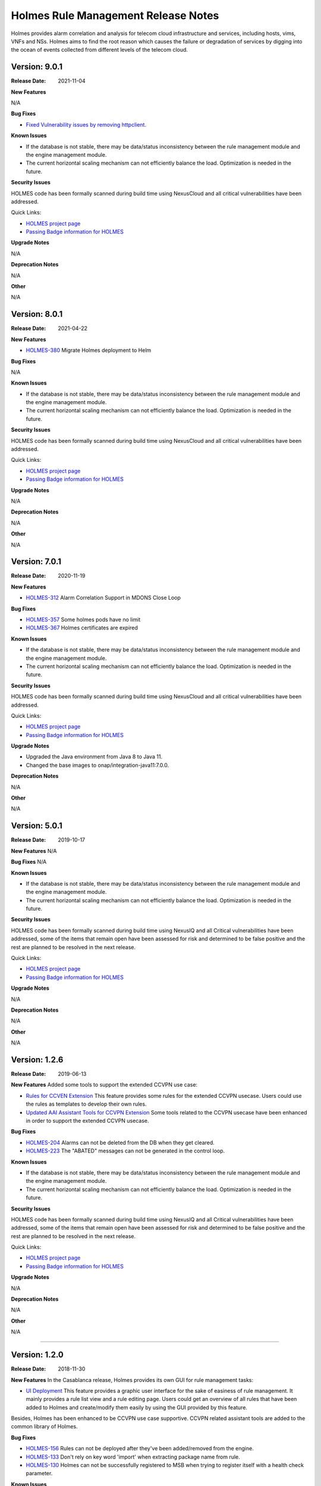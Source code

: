 .. This work is licensed under a Creative Commons Attribution 4.0 International License.
.. http://creativecommons.org/licenses/by/4.0
.. _release_notes:


Holmes Rule Management Release Notes
====================================

Holmes provides alarm correlation and analysis for telecom cloud infrastructure
and services, including hosts, vims, VNFs and NSs. Holmes aims to find the root
reason which causes the failure or degradation of services by digging into the
ocean of events collected from different levels of the telecom cloud.

Version: 9.0.1
--------------

:Release Date: 2021-11-04


**New Features**

N/A

**Bug Fixes**

- `Fixed Vulnerability issues by removing httpclient. <https://jira.onap.org/browse/HOLMES-441>`_

**Known Issues**

- If the database is not stable, there may be data/status inconsistency between the rule management module and the engine management module.
- The current horizontal scaling mechanism can not efficiently balance the load. Optimization is needed in the future.

**Security Issues**

HOLMES code has been formally scanned during build time using NexusCloud and all critical vulnerabilities have been addressed.

Quick Links:

- `HOLMES project page <https://wiki.onap.org/display/DW/Holmes+Project>`_
- `Passing Badge information for HOLMES <https://bestpractices.coreinfrastructure.org/en/projects/1602>`_


**Upgrade Notes**

N/A


**Deprecation Notes**

N/A


**Other**

N/A

Version: 8.0.1
--------------

:Release Date: 2021-04-22


**New Features**

- `HOLMES-380 <https://jira.onap.org/browse/HOLMES-380>`_ Migrate Holmes deployment to Helm

**Bug Fixes**

N/A

**Known Issues**

- If the database is not stable, there may be data/status inconsistency between the rule management module and the engine management module.
- The current horizontal scaling mechanism can not efficiently balance the load. Optimization is needed in the future.

**Security Issues**

HOLMES code has been formally scanned during build time using NexusCloud and all critical vulnerabilities have been addressed.

Quick Links:

- `HOLMES project page <https://wiki.onap.org/display/DW/Holmes+Project>`_
- `Passing Badge information for HOLMES <https://bestpractices.coreinfrastructure.org/en/projects/1602>`_


**Upgrade Notes**

N/A


**Deprecation Notes**

N/A


**Other**

N/A


Version: 7.0.1
--------------

:Release Date: 2020-11-19


**New Features**

- `HOLMES-312 <https://jira.onap.org/browse/HOLMES-312>`_ Alarm Correlation Support in MDONS Close Loop

**Bug Fixes**

- `HOLMES-357 <https://jira.onap.org/browse/HOLMES-357>`_ Some holmes pods have no limit
- `HOLMES-367 <https://jira.onap.org/browse/HOLMES-367>`_ Holmes certificates are expired

**Known Issues**

- If the database is not stable, there may be data/status inconsistency between the rule management module and the engine management module.
- The current horizontal scaling mechanism can not efficiently balance the load. Optimization is needed in the future.

**Security Issues**

HOLMES code has been formally scanned during build time using NexusCloud and all critical vulnerabilities have been addressed.

Quick Links:

- `HOLMES project page <https://wiki.onap.org/display/DW/Holmes+Project>`_
- `Passing Badge information for HOLMES <https://bestpractices.coreinfrastructure.org/en/projects/1602>`_


**Upgrade Notes**

- Upgraded the Java environment from Java 8 to Java 11.
- Changed the base images to onap/integration-java11:7.0.0.


**Deprecation Notes**

N/A


**Other**

N/A


Version: 5.0.1
--------------

:Release Date: 2019-10-17


**New Features**
N/A

**Bug Fixes**
N/A

**Known Issues**

- If the database is not stable, there may be data/status inconsistency between the rule management module and the engine management module.
- The current horizontal scaling mechanism can not efficiently balance the load. Optimization is needed in the future.

**Security Issues**

HOLMES code has been formally scanned during build time using NexusIQ and all Critical vulnerabilities have been addressed, some of the items that remain open have been assessed for risk and determined to be false positive and the rest are planned to be resolved in the next release.

Quick Links:

- `HOLMES project page <https://wiki.onap.org/display/DW/Holmes+Project>`_
- `Passing Badge information for HOLMES <https://bestpractices.coreinfrastructure.org/en/projects/1602>`_


**Upgrade Notes**

N/A


**Deprecation Notes**

N/A


**Other**

N/A

Version: 1.2.6
--------------

:Release Date: 2019-06-13


**New Features**
Added some tools to support the extended CCVPN use case:

- `Rules for CCVEN Extension <https://jira.onap.org/browse/HOLMES-193>`_ This feature provides some rules for the extended CCVPN usecase. Users could use the rules as templates to develop their own rules.
- `Updated AAI Assistant Tools for CCVPN Extension <https://jira.onap.org/browse/HOLMES-194>`_ Some tools related to the CCVPN usecase have been enhanced in order to support the extended CCVPN usecase.

**Bug Fixes**

- `HOLMES-204 <https://jira.onap.org/browse/HOLMES-204>`_ Alarms can not be deleted from the DB when they get cleared.
- `HOLMES-223 <https://jira.onap.org/browse/HOLMES-223>`_ The "ABATED" messages can not be generated in the control loop.

**Known Issues**

- If the database is not stable, there may be data/status inconsistency between the rule management module and the engine management module.
- The current horizontal scaling mechanism can not efficiently balance the load. Optimization is needed in the future.

**Security Issues**

HOLMES code has been formally scanned during build time using NexusIQ and all Critical vulnerabilities have been addressed, some of the items that remain open have been assessed for risk and determined to be false positive and the rest are planned to be resolved in the next release.

Quick Links:

- `HOLMES project page <https://wiki.onap.org/display/DW/Holmes+Project>`_
- `Passing Badge information for HOLMES <https://bestpractices.coreinfrastructure.org/en/projects/1602>`_


**Upgrade Notes**

N/A


**Deprecation Notes**

N/A


**Other**

N/A

===========

Version: 1.2.0
--------------

:Release Date: 2018-11-30


**New Features**
In the Casablanca release, Holmes provides its own GUI for rule management tasks:

- `UI Deployment <https://jira.onap.org/browse/HOLMES-96>`_ This feature provides a graphic user interface for the sake of easiness of rule management. It mainly provides a rule list view and a rule editing page. Users could get an overview of all rules that have been added to Holmes and create/modify them easily by using the GUI provided by this feature.

Besides, Holmes has been enhanced to be CCVPN use case supportive. CCVPN related assistant tools are added to the common library of Holmes.

**Bug Fixes**

- `HOLMES-156 <https://jira.onap.org/browse/HOLMES-156>`_ Rules can not be deployed after they've been added/removed from the engine.
- `HOLMES-133 <https://jira.onap.org/browse/HOLMES-133>`_ Don't rely on key word 'import' when extracting package name from rule.
- `HOLMES-130 <https://jira.onap.org/browse/HOLMES-130>`_ Holmes can not be successfully registered to MSB when trying to register itself with a health check parameter.

**Known Issues**

- If the database is not stable, there may be data/status inconsistency between the rule management module and the engine management module.
- The current horizontal scaling mechanism can not efficiently balance the load. Optimization is needed in the future.

**Security Issues**

HOLMES code has been formally scanned during build time using NexusIQ and all Critical vulnerabilities have been addressed, items that remain open have been assessed for risk and determined to be false positive. The HOLMES open Critical security vulnerabilities and their risk assessment have been documented as part of the `project`_.

Quick Links:

- `HOLMES project page <https://wiki.onap.org/display/DW/Holmes+Project>`_
- `Passing Badge information for HOLMES <https://bestpractices.coreinfrastructure.org/en/projects/1602>`_
- `Project Vulnerability Review Table for HOLMES`_


**Upgrade Notes**

N/A


**Deprecation Notes**

N/A


**Other**

N/A

===========


Version: 1.1.0
--------------

:Release Date: 2018-06-07


**New Features**
In the Beijing release, Holmes provides no more functionalites than the Amsterdam release. Its main features remains like follows:

- `Rule Management <https://jira.onap.org/browse/HOLMES-4>`_ The feature provides interfaces for the users to create, query, update and delete rules. In this release, they are used along with the DCAE interfaces to accomplish the deployment (creation/update) of the control loop related rules.
- `Engine Management <https://jira.onap.org/browse/HOLMES-5>`_ The feature is not exposed to the end user directly. It's mainly used internally by Holmes as a container for the execution of rules. It provides interface for rule verification and deployment/un-deployment.

Besides, Holmes has been enhanced to meet the platform maturity requirements. The enhancement mainly covers:

- Scaling: Holmes supports horizontal scale-in/scale-out operations in case it is overloaded by too large amounts of data.
- Security: Holmes has updated all its APIs to support the HTTPS protocol.

**Bug Fixes**

N/A

**Known Issues**

- If the database is not stable, there may be data/status inconsistency between the rule management module and the engine management module.
- The current horizontal scaling mechanism can not efficiently balance the load. Optimization is needed in the future.

**Security Issues**

HOLMES code has been formally scanned during build time using NexusIQ and all Critical vulnerabilities have been addressed, items that remain open have been assessed for risk and determined to be false positive. The HOLMES open Critical security vulnerabilities and their risk assessment have been documented as part of the `project <https://wiki.onap.org/pages/viewpage.action?pageId=28378012>`_.

Quick Links:

- `HOLMES project page <https://wiki.onap.org/display/DW/Holmes+Project>`_
- `Passing Badge information for HOLMES <https://bestpractices.coreinfrastructure.org/en/projects/1602>`_
- `Project Vulnerability Review Table for HOLMES <https://wiki.onap.org/pages/viewpage.action?pageId=28378012>`_


**Upgrade Notes**

- `HOLMES-99 <https://jira.onap.org/browse/HOLMES-99>`_ Updated the Drools engine to Version 6.5.0.
- `HOLMES-104 <https://jira.onap.org/browse/HOLMES-104>`_ Update all interfaces to enforce the HTTPS protocal.
- `HOLMES-112 <https://jira.onap.org/browse/HOLMES-112>`_ Following the guideline of the Logging Enhancements Project to implement log collection.
- `HOLMES-106 <https://jira.onap.org/browse/HOLMES-106>`_ Implemented horizontal scaling.
- `HOLMES-123 <https://jira.onap.org/browse/HOLMES-123>`_ Fixed some vulnerability issues identified by Nexus IQ.


**Deprecation Notes**

None of the HTTP APIs provided in the Amsterdam release are available in Beijing anymore.


**Other**

N/A

===========

Version: 1.0.0
--------------

:Release Date: 2017-11-16


**New Features**
In the Amsterdam release, Holmes is mainly intended to support the alarm
correlation analysis for the VoLTE scenario. To get us there, Holmes provides
the following features:

- `Rule Management <https://jira.onap.org/browse/HOLMES-4>`_ The feature provides interfaces for the users to create, query, update and delete rules. In this release, they are used along with the DCAE interfaces to accomplish the deployment (creation/update) of the control loop related rules.
- `Engine Management <https://jira.onap.org/browse/HOLMES-5>`_ The feature is not exposed to the end user directly. It's mainly used internally by Holmes as a container for the execution of rules. It provides interface for rule verification and deployment/un-deployment.

**Bug Fixes**

This is the initial release.

**Known Issues**

If the database is not stable, there may be data/status inconsistency between the rule management module and the engine management module.

**Security Issues**

N/A

**Upgrade Notes**

N/A


End of Release Notes
